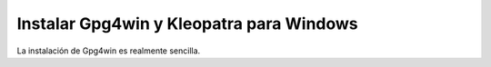 Instalar Gpg4win y Kleopatra para Windows
============================================

La instalación de Gpg4win es realmente sencilla.
